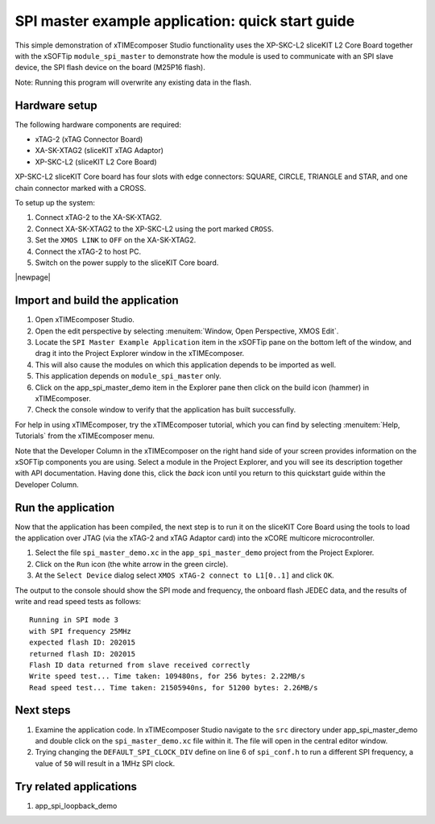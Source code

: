 SPI master example application: quick start guide
=================================================

This simple demonstration of xTIMEcomposer Studio functionality uses the XP-SKC-L2 sliceKIT L2 Core Board together with the xSOFTip ``module_spi_master`` to demonstrate how the module is used to communicate with an SPI slave device, the SPI flash device on the board (M25P16 flash).

Note: Running this program will overwrite any existing data in the flash.

Hardware setup
--------------

The following hardware components are required:

* xTAG-2 (xTAG Connector Board)
* XA-SK-XTAG2 (sliceKIT xTAG Adaptor)
* XP-SKC-L2 (sliceKIT L2 Core Board)

XP-SKC-L2 sliceKIT Core board has four slots with edge connectors: SQUARE, CIRCLE, TRIANGLE and STAR, and one chain connector marked with a CROSS.

To setup up the system:

#. Connect xTAG-2 to the XA-SK-XTAG2.
#. Connect XA-SK-XTAG2 to the XP-SKC-L2 using the port marked ``CROSS``.
#. Set the ``XMOS LINK`` to ``OFF`` on the XA-SK-XTAG2.
#. Connect the xTAG-2 to host PC.
#. Switch on the power supply to the sliceKIT Core board.

.. only:: latex

    .. figure:: images/hardware_setup-wide.*
       :width: 120mm
    
       Hardware Setup for SPI Master Example Application

.. only:: html

    .. figure:: images/hardware_setup.*
    
       Hardware Setup for SPI Master Example Application

|newpage|

Import and build the application
--------------------------------

#. Open xTIMEcomposer Studio.
#. Open the edit perspective by selecting :menuitem:`Window, Open Perspective, XMOS Edit`.
#. Locate the ``SPI Master Example Application`` item in the xSOFTip pane on the bottom left of the window, and drag it into the Project Explorer window in the xTIMEcomposer.
#. This will also cause the modules on which this application depends to be imported as well.
#. This application depends on ``module_spi_master`` only.
#. Click on the app_spi_master_demo item in the Explorer pane then click on the build icon (hammer) in xTIMEcomposer.
#. Check the console window to verify that the application has built successfully.

For help in using xTIMEcomposer, try the xTIMEcomposer tutorial, which you can find by selecting :menuitem:`Help, Tutorials` from the xTIMEcomposer menu.

Note that the Developer Column in the xTIMEcomposer on the right hand side of your screen provides information on the xSOFTip components you are using. Select a module in the Project Explorer, and you will see its description together with API documentation. Having done this, click the `back` icon until you return to this quickstart guide within the Developer Column.

Run the application
-------------------

Now that the application has been compiled, the next step is to run it on the sliceKIT Core Board using the tools to load the application over JTAG (via the xTAG-2 and xTAG Adaptor card) into the xCORE multicore microcontroller.

#. Select the file ``spi_master_demo.xc`` in the ``app_spi_master_demo`` project from the Project Explorer.
#. Click on the ``Run`` icon (the white arrow in the green circle).
#. At the ``Select Device`` dialog select ``XMOS xTAG-2 connect to L1[0..1]`` and click ``OK``.

The output to the console should show the SPI mode and frequency, the onboard flash JEDEC data, and the results of write and read speed tests as follows::

  Running in SPI mode 3
  with SPI frequency 25MHz
  expected flash ID: 202015
  returned flash ID: 202015
  Flash ID data returned from slave received correctly
  Write speed test... Time taken: 109480ns, for 256 bytes: 2.22MB/s
  Read speed test... Time taken: 21505940ns, for 51200 bytes: 2.26MB/s

Next steps
----------

#. Examine the application code. In xTIMEcomposer Studio navigate to the ``src`` directory under app_spi_master_demo and double click on the ``spi_master_demo.xc`` file within it. The file will open in the central editor window.
#. Trying changing the ``DEFAULT_SPI_CLOCK_DIV`` define on line 6 of ``spi_conf.h`` to run a different SPI frequency, a value of ``50`` will result in a 1MHz SPI clock.

Try related applications
------------------------

#. app_spi_loopback_demo

